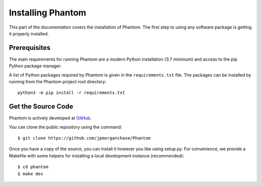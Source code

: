 .. _installation:

Installing Phantom
==================

This part of the documentation covers the installation of Phantom.
The first step to using any software package is getting it properly installed.


Prerequisites
-------------

The main requirements for running Phantom are a modern Python installation
(3.7 minimum) and access to the pip Python package manager.

A list of Python packages required by Phantom is given in the ``requirements.txt``
file. The packages can be installed by running from the Phantom project root directory::

    python3 -m pip install -r requirements.txt


Get the Source Code
-------------------

Phantom is actively developed at `GitHub <https://github.com/jpmorganchase/Phantom>`_.

You can clone the public repository using the command::

    $ git clone https://github.com/jpmorganchase/Phantom

Once you have a copy of the source, you can install it however you like using
setup.py. For convenience, we provide a Makefile with some helpers for
installing a local development instance (recommended)::

    $ cd phantom
    $ make dev
